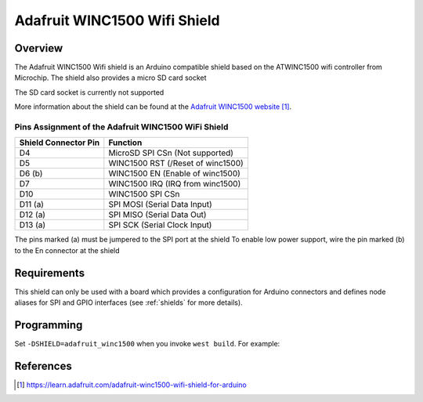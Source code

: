 .. _adafruit_winc1500:

Adafruit WINC1500 Wifi Shield
#############################

Overview
********

The Adafruit WINC1500 Wifi shield is an Arduino
compatible shield based on the ATWINC1500 wifi controller
from Microchip.
The shield also provides a micro SD card socket

The SD card socket is currently not supported

More information about the shield can be found
at the `Adafruit WINC1500 website`_.

Pins Assignment of the Adafruit WINC1500 WiFi Shield
====================================================

+-----------------------+---------------------------------------------+
| Shield Connector Pin  | Function                                    |
+=======================+=============================================+
| D4                    | MicroSD SPI CSn  (Not supported)            |
+-----------------------+---------------------------------------------+
| D5                    | WINC1500 RST     (/Reset of winc1500)       |
+-----------------------+---------------------------------------------+
| D6 (b)                | WINC1500 EN      (Enable of winc1500)       |
+-----------------------+---------------------------------------------+
| D7                    | WINC1500 IRQ     (IRQ from winc1500)        |
+-----------------------+---------------------------------------------+
| D10                   | WINC1500 SPI CSn                            |
+-----------------------+---------------------------------------------+
| D11 (a)               | SPI MOSI         (Serial Data Input)        |
+-----------------------+---------------------------------------------+
| D12 (a)               | SPI MISO         (Serial Data Out)          |
+-----------------------+---------------------------------------------+
| D13 (a)               | SPI SCK          (Serial Clock Input)       |
+-----------------------+---------------------------------------------+

The pins marked (a) must be jumpered to the SPI port at the shield
To enable low power support, wire the pin marked (b) to the En connector
at the shield

Requirements
************

This shield can only be used with a board which provides a configuration
for Arduino connectors and defines node aliases for SPI and GPIO interfaces
(see :ref:`shields` for more details).

Programming
***********

Set ``-DSHIELD=adafruit_winc1500`` when you invoke ``west build``. For example:

.. zephyr-app-commands::
   :zephyr-app: samples/net/wifi
   :board: frdm_k64f
   :shield: adafruit_winc1500
   :goals: build

References
**********

.. target-notes::

.. _Adafruit WINC1500 website:
   https://learn.adafruit.com/adafruit-winc1500-wifi-shield-for-arduino
